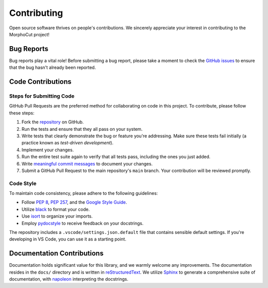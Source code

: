Contributing
============

Open source software thrives on people's contributions.
We sincerely appreciate your interest in contributing to the MorphoCut project!

Bug Reports
-----------

Bug reports play a vital role!
Before submitting a bug report, please take a moment to check
the `GitHub issues`_ to ensure that the bug hasn't already
been reported.

.. _GitHub issues: https://github.com/morphocut/morphocut/issues

Code Contributions
------------------

Steps for Submitting Code
~~~~~~~~~~~~~~~~~~~~~~~~~

GitHub Pull Requests are the preferred method for collaborating
on code in this project.
To contribute, please follow these steps:

1. Fork the `repository`_ on GitHub.
2. Run the tests and ensure that they all pass on your system.
3. Write tests that clearly demonstrate the bug or feature you're addressing.
   Make sure these tests fail initially (a practice known as *test-driven development*).
4. Implement your changes.
5. Run the entire test suite again to verify that all tests pass,
   including the ones you just added.
6. Write `meaningful commit messages <https://chris.beams.io/posts/git-commit/>`_ to document your changes.
7. Submit a GitHub Pull Request to the main repository's ``main`` branch. Your contribution will be reviewed promptly.

.. _repository: https://github.com/morphocut/morphocut

Code Style
~~~~~~~~~~

To maintain code consistency,
please adhere to the following guidelines:

* Follow `PEP 8`_, `PEP 257`_, and the `Google Style Guide`_.
* Utilize `black <https://black.readthedocs.io/en/stable/>`_ to format your code.
* Use `isort <https://pypi.org/project/isort/>`_ to organize your imports.
* Employ `pydocstyle <https://pypi.org/project/pydocstyle/>`_ to receive feedback on your docstrings.

.. _Google Style Guide: http://google.github.io/styleguide/pyguide.html
.. _PEP 8: https://www.python.org/dev/peps/pep-0008/
.. _PEP 257: https://www.python.org/dev/peps/pep-0257/

The repository includes a ``.vscode/settings.json.default`` file that contains sensible default settings.
If you're developing in VS Code, you can use it as a starting point.

Documentation Contributions
---------------------------

Documentation holds significant value for this library,
and we warmly welcome any improvements.
The documentation resides in the ``docs/`` directory and is written in `reStructuredText`_.
We utilize `Sphinx`_ to generate a comprehensive suite of documentation,
with `napoleon`_ interpreting the docstrings.

.. _reStructuredText: http://docutils.sourceforge.net/rst.html
.. _Sphinx: http://sphinx-doc.org/index.html
.. _napoleon: https://sphinxcontrib-napoleon.readthedocs.io/en/latest/
